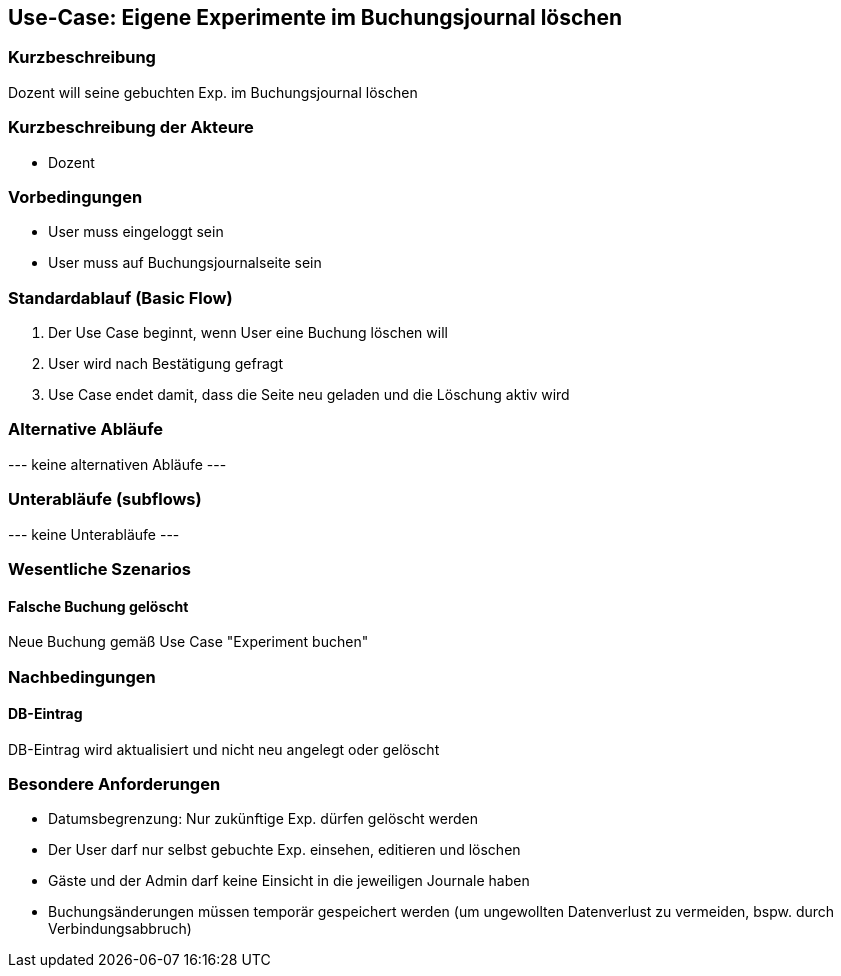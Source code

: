 //Nutzen Sie dieses Template als Grundlage für die Spezifikation *einzelner* Use-Cases. Diese lassen sich dann per Include in das Use-Case Model Dokument einbinden (siehe Beispiel dort).
== Use-Case: Eigene Experimente im Buchungsjournal löschen
===	Kurzbeschreibung
Dozent will seine gebuchten Exp. im Buchungsjournal löschen

===	Kurzbeschreibung der Akteure
* Dozent

=== Vorbedingungen
//Vorbedingungen müssen erfüllt, damit der Use Case beginnen kann, z.B. Benutzer ist angemeldet, Warenkorb ist nicht leer...
* User muss eingeloggt sein
* User muss auf Buchungsjournalseite sein

=== Standardablauf (Basic Flow)
//Der Standardablauf definiert die Schritte für den Erfolgsfall ("Happy Path")

. Der Use Case beginnt, wenn User eine Buchung löschen will
. User wird nach Bestätigung gefragt
. Use Case endet damit, dass die Seite neu geladen und die Löschung aktiv wird

=== Alternative Abläufe
//Nutzen Sie alternative Abläufe für Fehlerfälle, Ausnahmen und Erweiterungen zum Standardablauf
--- keine alternativen Abläufe ---

=== Unterabläufe (subflows)
//Nutzen Sie Unterabläufe, um wiederkehrende Schritte auszulagern
--- keine Unterabläufe ---

=== Wesentliche Szenarios
//Szenarios sind konkrete Instanzen eines Use Case, d.h. mit einem konkreten Akteur und einem konkreten Durchlauf der o.g. Flows. Szenarios können als Vorstufe für die Entwicklung von Flows und/oder zu deren Validierung verwendet werden.
==== Falsche Buchung gelöscht
Neue Buchung gemäß Use Case "Experiment buchen"

===	Nachbedingungen
//Nachbedingungen beschreiben das Ergebnis des Use Case, z.B. einen bestimmten Systemzustand.
==== DB-Eintrag
DB-Eintrag wird aktualisiert und nicht neu angelegt oder gelöscht

=== Besondere Anforderungen
//Besondere Anforderungen können sich auf nicht-funktionale Anforderungen wie z.B. einzuhaltende Standards, Qualitätsanforderungen oder Anforderungen an die Benutzeroberfläche beziehen.
* Datumsbegrenzung: Nur zukünftige Exp. dürfen gelöscht werden
* Der User darf nur selbst gebuchte Exp. einsehen, editieren und löschen
* Gäste und der Admin darf keine Einsicht in die jeweiligen Journale haben
* Buchungsänderungen müssen temporär gespeichert werden (um ungewollten Datenverlust zu vermeiden, bspw. durch Verbindungsabbruch)
